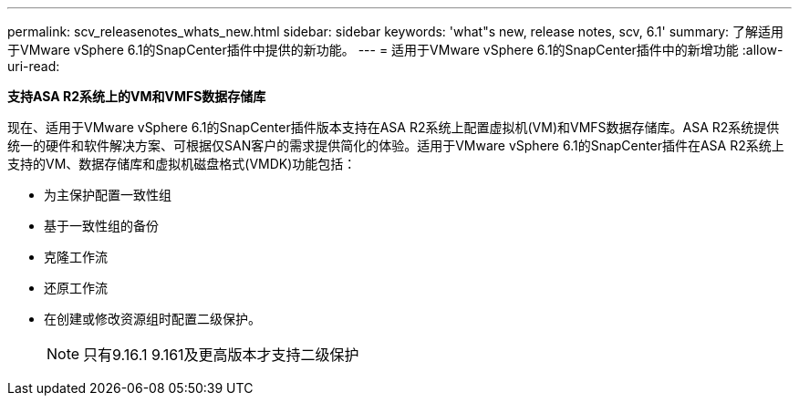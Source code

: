 ---
permalink: scv_releasenotes_whats_new.html 
sidebar: sidebar 
keywords: 'what"s new, release notes, scv, 6.1' 
summary: 了解适用于VMware vSphere 6.1的SnapCenter插件中提供的新功能。 
---
= 适用于VMware vSphere 6.1的SnapCenter插件中的新增功能
:allow-uri-read: 


[role="lead"]
*支持ASA R2系统上的VM和VMFS数据存储库*

现在、适用于VMware vSphere 6.1的SnapCenter插件版本支持在ASA R2系统上配置虚拟机(VM)和VMFS数据存储库。ASA R2系统提供统一的硬件和软件解决方案、可根据仅SAN客户的需求提供简化的体验。适用于VMware vSphere 6.1的SnapCenter插件在ASA R2系统上支持的VM、数据存储库和虚拟机磁盘格式(VMDK)功能包括：

* 为主保护配置一致性组
* 基于一致性组的备份
* 克隆工作流
* 还原工作流
* 在创建或修改资源组时配置二级保护。
+

NOTE: 只有9.16.1 9.161及更高版本才支持二级保护


